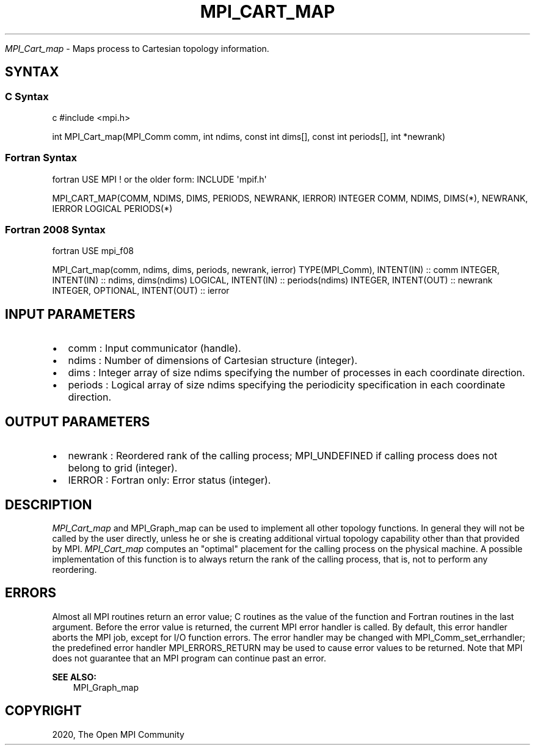 .\" Man page generated from reStructuredText.
.
.TH "MPI_CART_MAP" "3" "Feb 20, 2022" "" "Open MPI"
.
.nr rst2man-indent-level 0
.
.de1 rstReportMargin
\\$1 \\n[an-margin]
level \\n[rst2man-indent-level]
level margin: \\n[rst2man-indent\\n[rst2man-indent-level]]
-
\\n[rst2man-indent0]
\\n[rst2man-indent1]
\\n[rst2man-indent2]
..
.de1 INDENT
.\" .rstReportMargin pre:
. RS \\$1
. nr rst2man-indent\\n[rst2man-indent-level] \\n[an-margin]
. nr rst2man-indent-level +1
.\" .rstReportMargin post:
..
.de UNINDENT
. RE
.\" indent \\n[an-margin]
.\" old: \\n[rst2man-indent\\n[rst2man-indent-level]]
.nr rst2man-indent-level -1
.\" new: \\n[rst2man-indent\\n[rst2man-indent-level]]
.in \\n[rst2man-indent\\n[rst2man-indent-level]]u
..
.sp
\fI\%MPI_Cart_map\fP \- Maps process to Cartesian topology information.
.SH SYNTAX
.SS C Syntax
.sp
c #include <mpi.h>
.sp
int MPI_Cart_map(MPI_Comm comm, int ndims, const int dims[], const int
periods[], int *newrank)
.SS Fortran Syntax
.sp
fortran USE MPI ! or the older form: INCLUDE \(aqmpif.h\(aq
.sp
MPI_CART_MAP(COMM, NDIMS, DIMS, PERIODS, NEWRANK, IERROR) INTEGER COMM,
NDIMS, DIMS(*), NEWRANK, IERROR LOGICAL PERIODS(*)
.SS Fortran 2008 Syntax
.sp
fortran USE mpi_f08
.sp
MPI_Cart_map(comm, ndims, dims, periods, newrank, ierror)
TYPE(MPI_Comm), INTENT(IN) :: comm INTEGER, INTENT(IN) :: ndims,
dims(ndims) LOGICAL, INTENT(IN) :: periods(ndims) INTEGER, INTENT(OUT)
:: newrank INTEGER, OPTIONAL, INTENT(OUT) :: ierror
.SH INPUT PARAMETERS
.INDENT 0.0
.IP \(bu 2
comm : Input communicator (handle).
.IP \(bu 2
ndims : Number of dimensions of Cartesian structure (integer).
.IP \(bu 2
dims : Integer array of size ndims specifying the number of processes
in each coordinate direction.
.IP \(bu 2
periods : Logical array of size ndims specifying the periodicity
specification in each coordinate direction.
.UNINDENT
.SH OUTPUT PARAMETERS
.INDENT 0.0
.IP \(bu 2
newrank : Reordered rank of the calling process; MPI_UNDEFINED if
calling process does not belong to grid (integer).
.IP \(bu 2
IERROR : Fortran only: Error status (integer).
.UNINDENT
.SH DESCRIPTION
.sp
\fI\%MPI_Cart_map\fP and MPI_Graph_map can be used to implement all other
topology functions. In general they will not be called by the user
directly, unless he or she is creating additional virtual topology
capability other than that provided by MPI. \fI\%MPI_Cart_map\fP computes an
"optimal" placement for the calling process on the physical machine. A
possible implementation of this function is to always return the rank of
the calling process, that is, not to perform any reordering.
.SH ERRORS
.sp
Almost all MPI routines return an error value; C routines as the value
of the function and Fortran routines in the last argument. Before the
error value is returned, the current MPI error handler is called. By
default, this error handler aborts the MPI job, except for I/O function
errors. The error handler may be changed with MPI_Comm_set_errhandler;
the predefined error handler MPI_ERRORS_RETURN may be used to cause
error values to be returned. Note that MPI does not guarantee that an
MPI program can continue past an error.
.sp
\fBSEE ALSO:\fP
.INDENT 0.0
.INDENT 3.5
MPI_Graph_map
.UNINDENT
.UNINDENT
.SH COPYRIGHT
2020, The Open MPI Community
.\" Generated by docutils manpage writer.
.
